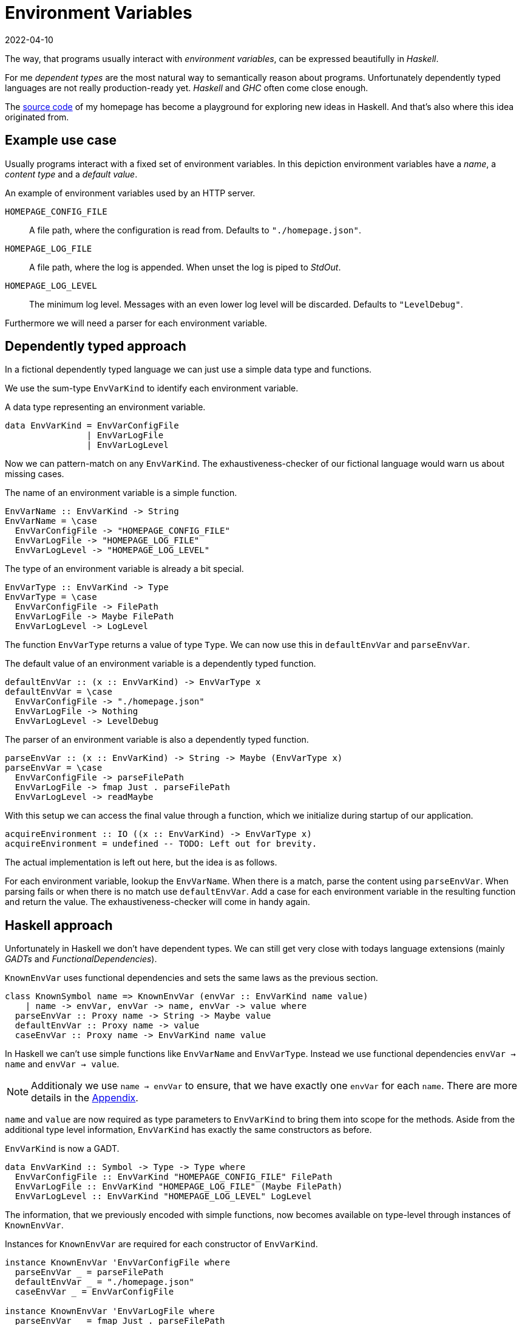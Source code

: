 :revdate: 2022-04-10
= Environment Variables

The way, that programs usually interact with __environment variables__, can be expressed beautifully in __Haskell__.

For me __dependent types__ are the most natural way to semantically reason about programs.
Unfortunately dependently typed languages are not really production-ready yet.
__Haskell__ and __GHC__ often come close enough.

The https://github.com/jumper149/homepage[source code] of my homepage has become a playground for exploring new ideas in Haskell.
And that's also where this idea originated from.

== Example use case

Usually programs interact with a fixed set of environment variables.
In this depiction environment variables have a __name__, a __content type__ and a __default value__.

.An example of environment variables used by an HTTP server.
`HOMEPAGE_CONFIG_FILE`::
A file path, where the configuration is read from.
Defaults to `"./homepage.json"`.

`HOMEPAGE_LOG_FILE`::
A file path, where the log is appended.
When unset the log is piped to __StdOut__.

`HOMEPAGE_LOG_LEVEL`::
The minimum log level.
Messages with an even lower log level will be discarded.
Defaults to `"LevelDebug"`.

Furthermore we will need a parser for each environment variable.

== Dependently typed approach

In a fictional dependently typed language we can just use a simple data type and functions.

We use the sum-type `EnvVarKind` to identify each environment variable.

.A data type representing an environment variable.
[source,haskell]
----
data EnvVarKind = EnvVarConfigFile
                | EnvVarLogFile
                | EnvVarLogLevel
----

Now we can pattern-match on any `EnvVarKind`.
The exhaustiveness-checker of our fictional language would warn us about missing cases.

.The name of an environment variable is a simple function.
[source,haskell]
----
EnvVarName :: EnvVarKind -> String
EnvVarName = \case
  EnvVarConfigFile -> "HOMEPAGE_CONFIG_FILE"
  EnvVarLogFile -> "HOMEPAGE_LOG_FILE"
  EnvVarLogLevel -> "HOMEPAGE_LOG_LEVEL"
----

.The type of an environment variable is already a bit special.
[source,haskell]
----
EnvVarType :: EnvVarKind -> Type
EnvVarType = \case
  EnvVarConfigFile -> FilePath
  EnvVarLogFile -> Maybe FilePath
  EnvVarLogLevel -> LogLevel
----

The function `EnvVarType` returns a value of type `Type`.
We can now use this in `defaultEnvVar` and `parseEnvVar`.

.The default value of an environment variable is a dependently typed function.
[source,haskell]
----
defaultEnvVar :: (x :: EnvVarKind) -> EnvVarType x
defaultEnvVar = \case
  EnvVarConfigFile -> "./homepage.json"
  EnvVarLogFile -> Nothing
  EnvVarLogLevel -> LevelDebug
----

.The parser of an environment variable is also a dependently typed function.
[source,haskell]
----
parseEnvVar :: (x :: EnvVarKind) -> String -> Maybe (EnvVarType x)
parseEnvVar = \case
  EnvVarConfigFile -> parseFilePath
  EnvVarLogFile -> fmap Just . parseFilePath
  EnvVarLogLevel -> readMaybe
----

With this setup we can access the final value through a function, which we initialize during startup of our application.

[source,haskell]
----
acquireEnvironment :: IO ((x :: EnvVarKind) -> EnvVarType x)
acquireEnvironment = undefined -- TODO: Left out for brevity.
----

The actual implementation is left out here, but the idea is as follows.

For each environment variable, lookup the `EnvVarName`.
When there is a match, parse the content using `parseEnvVar`.
When parsing fails or when there is no match use `defaultEnvVar`.
Add a case for each environment variable in the resulting function and return the value.
The exhaustiveness-checker will come in handy again.

== Haskell approach

Unfortunately in Haskell we don't have dependent types.
We can still get very close with todays language extensions (mainly __GADTs__ and __FunctionalDependencies__).

.`KnownEnvVar` uses functional dependencies and sets the same laws as the previous section.
[source,haskell]
----
class KnownSymbol name => KnownEnvVar (envVar :: EnvVarKind name value)
    | name -> envVar, envVar -> name, envVar -> value where
  parseEnvVar :: Proxy name -> String -> Maybe value
  defaultEnvVar :: Proxy name -> value
  caseEnvVar :: Proxy name -> EnvVarKind name value
----

In Haskell we can't use simple functions like `EnvVarName` and `EnvVarType`.
Instead we use functional dependencies `envVar -> name` and `envVar -> value`.

NOTE: Additionaly we use `name -> envVar` to ensure, that we have exactly one `envVar` for each `name`. There are more details in the <<nameToEnvVar>>.

`name` and `value` are now required as type parameters to `EnvVarKind` to bring them into scope for the methods.
Aside from the additional type level information, `EnvVarKind` has exactly the same constructors as before.

.`EnvVarKind` is now a GADT.
[source,haskell]
----
data EnvVarKind :: Symbol -> Type -> Type where
  EnvVarConfigFile :: EnvVarKind "HOMEPAGE_CONFIG_FILE" FilePath
  EnvVarLogFile :: EnvVarKind "HOMEPAGE_LOG_FILE" (Maybe FilePath)
  EnvVarLogLevel :: EnvVarKind "HOMEPAGE_LOG_LEVEL" LogLevel
----

The information, that we previously encoded with simple functions, now becomes available on type-level through instances of `KnownEnvVar`.

.Instances for `KnownEnvVar` are required for each constructor of `EnvVarKind`.
[source,haskell]
----
instance KnownEnvVar 'EnvVarConfigFile where
  parseEnvVar _ = parseFilePath
  defaultEnvVar _ = "./homepage.json"
  caseEnvVar _ = EnvVarConfigFile

instance KnownEnvVar 'EnvVarLogFile where
  parseEnvVar _ = fmap Just . parseFilePath
  defaultEnvVar _ = Nothing
  caseEnvVar _ = EnvVarLogFile

instance KnownEnvVar 'EnvVarLogLevel where
  parseEnvVar _ = readMaybe
  defaultEnvVar _ = LevelDebug
  caseEnvVar _ = EnvVarLogLevel
----

Finally the function we use to access an environment variable stays pretty much the same.

[source,haskell]
----
acquireEnvironment :: IO (forall name value. EnvVarKind name value -> value)
acquireEnvironment = undefined -- TODO: Left out for brevity.
----

[TIP]
====
It's tempting to use __TypeFamilies__ instead of __FunctionalDependencies__ and remove the type parameters from `EnvVarKind`.
Unfortunately this makes it impossible to implement the accessor function in `acquireEnvironment`.
====

To easily use this accessor function an mtl-style class can make sense.
Here is an example of the https://github.com/jumper149/homepage/blob/a3479dd1e25d6ffe25a6f29d3d7888faed5bea2d/src/Homepage/Application/Logging.hs#L43[usage] of such a https://github.com/jumper149/homepage/blob/a3479dd1e25d6ffe25a6f29d3d7888faed5bea2d/src/Homepage/Application/Environment/Class.hs#L11[class].

The Haskell snippets from this article are used https://github.com/jumper149/homepage/blob/a3479dd1e25d6ffe25a6f29d3d7888faed5bea2d/src/Homepage/Environment.hs[here].
`acquireEnvironment` is actually implemented https://github.com/jumper149/homepage/blob/a3479dd1e25d6ffe25a6f29d3d7888faed5bea2d/src/Homepage/Application/Environment/Acquisition.hs#L19[here].

[appendix]
[#nameToEnvVar]
[reftext="Appendix"]
== Uniqueness of names

The functional dependency `name -> envVar`, that we can use in Haskell, is very powerful and would require a bit more effort with dependent types.
Together with `envVar -> name` it enforces that names and environment variables are in a one-to-one relationship.

Wihout the `name -> envVar` dependency there could be two references to the same environment variable.

In our fictional dependently typed language we would have to use a proof to ensure this property actually holds.
We want `EnvVarName` to be injective.

.Proving uniqueness of names in a dependently typed language.
[source,haskell]
----
ResolveEnvVarName :: String -> Maybe EnvVarKind
ResolveEnvVarName = \case
  "CONFIG_FILE" -> Just EnvVarConfigFile
  "LOG_FILE" -> Just EnvVarLogFile
  "LOG_LEVEL" -> Just EnvVarLogLevel
  _ -> Nothing

proofUniqueName : {x :: EnvVarKind} -> Just x = ResolveEnvVarName (EnvVarName x)
proofUniqueName = case x of
  EnvVarConfigFile -> Refl
  EnvVarLogFile -> Refl
  EnvVarLogLevel -> Refl
----

On a side-note, I checked the dependently typed approach with Idris2, but didn't want to introduce any syntax aside from Haskell.
